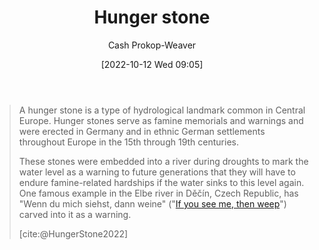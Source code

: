 :PROPERTIES:
:ID:       07e3fd1d-8aa7-4fe4-9a65-bf10654c9552
:ROAM_REFS: [cite:@HungerStone2022]
:LAST_MODIFIED: [2023-09-05 Tue 20:15]
:END:
#+title: Hunger stone
#+hugo_custom_front_matter: :slug "07e3fd1d-8aa7-4fe4-9a65-bf10654c9552"
#+author: Cash Prokop-Weaver
#+date: [2022-10-12 Wed 09:05]
#+filetags: :concept:

#+begin_quote
A hunger stone is a type of hydrological landmark common in Central Europe. Hunger stones serve as famine memorials and warnings and were erected in Germany and in ethnic German settlements throughout Europe in the 15th through 19th centuries.

These stones were embedded into a river during droughts to mark the water level as a warning to future generations that they will have to endure famine-related hardships if the water sinks to this level again. One famous example in the Elbe river in Děčín, Czech Republic, has "Wenn du mich siehst, dann weine" ("[[id:c2eafd89-c3ec-43e8-9e06-f937d2b15073][If you see me, then weep]]") carved into it as a warning.

[cite:@HungerStone2022]
#+end_quote

* Flashcards :noexport:
** Describe :fc:
:PROPERTIES:
:CREATED: [2022-10-12 Wed 09:06]
:FC_CREATED: 2022-10-12T16:08:42Z
:FC_TYPE:  double
:ID:       1d679e97-09b5-4ff3-ba55-6beffe37d320
:END:
:REVIEW_DATA:
| position | ease | box | interval | due                  |
|----------+------+-----+----------+----------------------|
| front    | 2.20 |   7 |   176.99 | 2023-10-23T14:28:04Z |
| back     | 3.10 |   7 |   392.75 | 2024-08-03T18:16:08Z |
:END:

[[id:07e3fd1d-8aa7-4fe4-9a65-bf10654c9552][Hunger stone]]

*** Back
A type of hydrological landmark common in Central Europe which serve as famine memorials and warnings. Past humans placed the stones into rivers to mark the water level during droughts and communicate the hardships to future generations.
*** Source
[cite:@HungerStone2022]
#+print_bibliography: